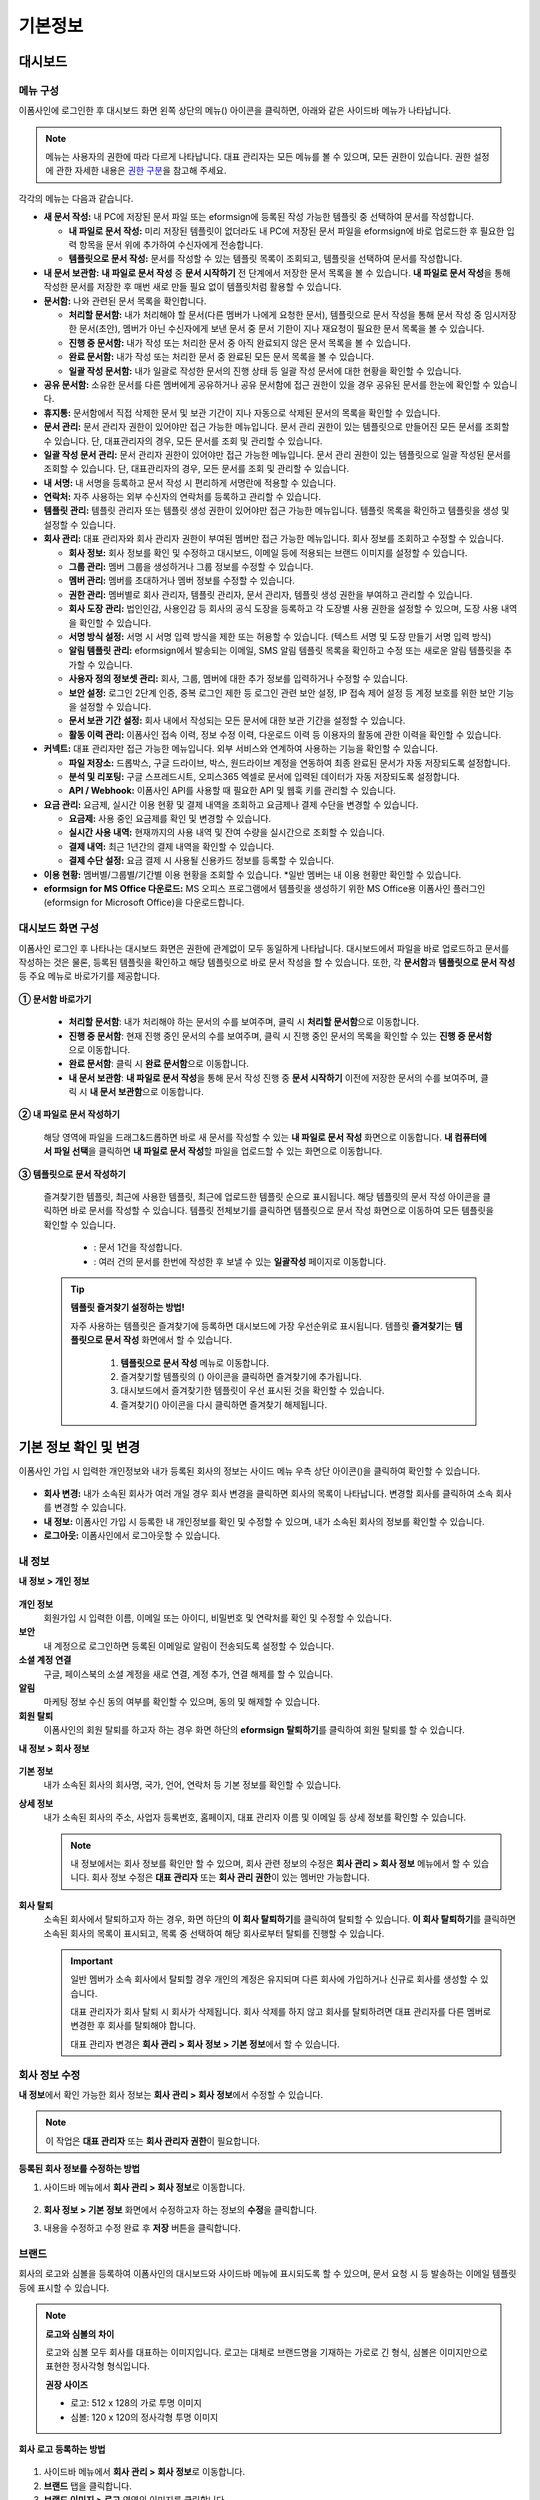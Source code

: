 ============
기본정보
============


------------
대시보드
------------


메뉴 구성
~~~~~~~~~~~~~

이폼사인에 로그인한 후 대시보드 화면 왼쪽 상단의 메뉴(|image1|) 아이콘을 클릭하면, 아래와 같은 사이드바 메뉴가 나타납니다.

.. note::

   메뉴는 사용자의 권한에 따라 다르게 나타납니다. 대표 관리자는 모든 메뉴를 볼 수 있으며, 모든 권한이 있습니다.
   권한 설정에 관한 자세한 내용은 `권한 구분 <chapter2.html#permissions>`__\ 을 참고해 주세요.

.. figure:: resources/dashboard_menu_expand.png
   :alt: 이폼사인 메뉴 구성
   :width: 700px


각각의 메뉴는 다음과 같습니다.

-  **새 문서 작성:**
   내 PC에 저장된 문서 파일 또는 eformsign에 등록된 작성 가능한 템플릿 중 선택하여 문서를 작성합니다.

   -  **내 파일로 문서 작성:** 미리 저장된 템플릿이 없더라도 내 PC에 저장된 문서 파일을 eformsign에 바로 업로드한 후 필요한 입력 항목을 문서 위에 추가하여 수신자에게 전송합니다.

   -  **템플릿으로 문서 작성:** 문서를 작성할 수 있는 템플릿 목록이 조회되고, 템플릿을 선택하여 문서를 작성합니다.


-  **내 문서 보관함:** **내 파일로 문서 작성** 중 **문서 시작하기** 전 단계에서 저장한 문서 목록을 볼 수 있습니다. **내 파일로 문서 작성**\ 을 통해 작성한 문서를 저장한 후 매번 새로 만들 필요 없이 템플릿처럼 활용할 수 있습니다.


-  **문서함:** 나와 관련된 문서 목록을 확인합니다.

   -  **처리할 문서함:** 내가 처리해야 할 문서(다른 멤버가 나에게 요청한 문서), 템플릿으로 문서 작성을 통해 문서 작성 중 임시저장한 문서(초안), 멤버가 아닌 수신자에게 보낸 문서 중 문서 기한이 지나 재요청이 필요한 문서 목록을 볼 수 있습니다.

   -  **진행 중 문서함:** 내가 작성 또는 처리한 문서 중 아직 완료되지 않은 문서 목록을 볼 수 있습니다.

   -  **완료 문서함:** 내가 작성 또는 처리한 문서 중 완료된 모든 문서 목록을 볼 수 있습니다.

   -  **일괄 작성 문서함:** 내가 일괄로 작성한 문서의 진행 상태 등 일괄 작성 문서에 대한 현황을 확인할 수 있습니다.   


-  **공유 문서함:** 소유한 문서를 다른 멤버에게 공유하거나 공유 문서함에 접근 권한이 있을 경우 공유된 문서를 한눈에 확인할 수 있습니다.

-  **휴지통:** 문서함에서 직접 삭제한 문서 및 보관 기간이 지나 자동으로 삭제된 문서의 목록을 확인할 수 있습니다. 

-  **문서 관리:** 문서 관리자 권한이 있어야만 접근 가능한 메뉴입니다. 문서 관리 권한이 있는 템플릿으로 만들어진 모든 문서를 조회할 수 있습니다. 단, 대표관리자의 경우, 모든 문서를 조회 및 관리할 수 있습니다.

-  **일괄 작성 문서 관리:** 문서 관리자 권한이 있어야만 접근 가능한 메뉴입니다. 문서 관리 권한이 있는 템플릿으로 일괄 작성된 문서를 조회할 수 있습니다. 단, 대표관리자의 경우, 모든 문서를 조회 및 관리할 수 있습니다.


-  **내 서명:** 내 서명을 등록하고 문서 작성 시 편리하게 서명란에 적용할 수 있습니다.

-  **연락처:** 자주 사용하는 외부 수신자의 연락처를 등록하고 관리할 수 있습니다. 

-  **템플릿 관리:** 템플릿 관리자 또는 템플릿 생성 권한이 있어야만 접근 가능한 메뉴입니다. 템플릿 목록을 확인하고 템플릿을 생성 및 설정할 수 있습니다.

-  **회사 관리:** 대표 관리자와 회사 관리자 권한이 부여된 멤버만 접근 가능한 메뉴입니다. 회사 정보를 조회하고 수정할 수 있습니다.

   -  **회사 정보:** 회사 정보를 확인 및 수정하고 대시보드, 이메일 등에 적용되는 브랜드 이미지를 설정할 수 있습니다.

   -  **그룹 관리:** 멤버 그룹을 생성하거나 그룹 정보를 수정할 수 있습니다.

   -  **멤버 관리:** 멤버를 초대하거나 멤버 정보를 수정할 수 있습니다.

   -  **권한 관리:** 멤버별로 회사 관리자, 템플릿 관리자, 문서 관리자, 템플릿 생성 권한을 부여하고 관리할 수 있습니다. 

   -  **회사 도장 관리:** 법인인감, 사용인감 등 회사의 공식 도장을 등록하고 각 도장별 사용 권한을 설정할 수 있으며, 도장 사용 내역을 확인할 수 있습니다.

   -  **서명 방식 설정:** 서명 시 서명 입력 방식을 제한 또는 허용할 수 있습니다. (텍스트 서명 및 도장 만들기 서명 입력 방식)

   -  **알림 템플릿 관리:** eformsign에서 발송되는 이메일, SMS 알림 템플릿 목록을 확인하고 수정 또는 새로운 알림 템플릿을 추가할 수 있습니다.   

   -  **사용자 정의 정보셋 관리:** 회사, 그룹, 멤버에 대한 추가 정보를 입력하거나 수정할 수 있습니다.

   -  **보안 설정:** 로그인 2단계 인증, 중복 로그인 제한 등 로그인 관련 보안 설정, IP 접속 제어 설정 등 계정 보호를 위한 보안 기능을 설정할 수 있습니다.    

   -  **문서 보관 기간 설정:** 회사 내에서 작성되는 모든 문서에 대한 보관 기간을 설정할 수 있습니다. 

   -  **활동 이력 관리:** 이폼사인 접속 이력, 정보 수정 이력, 다운로드 이력 등 이용자의 활동에 관한 이력을 확인할 수 있습니다.  


-  **커넥트:** 대표 관리자만 접근 가능한 메뉴입니다. 외부 서비스와 연계하여 사용하는 기능을 확인할 수 있습니다.

   -  **파일 저장소:** 드롭박스, 구글 드라이브, 박스, 원드라이브 계정을 연동하여 최종 완료된 문서가 자동 저장되도록 설정합니다.

   -  **분석 및 리포팅:** 구글 스프레드시트, 오피스365 엑셀로 문서에 입력된 데이터가 자동 저장되도록 설정합니다.

   -  **API / Webhook:** 이폼사인 API를 사용할 때 필요한 API 및 웹훅 키를 관리할 수 있습니다.


-  **요금 관리:** 요금제, 실시간 이용 현황 및 결제 내역을 조회하고 요금제나 결제 수단을 변경할 수 있습니다.

   -  **요금제:** 사용 중인 요금제를 확인 및 변경할 수 있습니다.

   -  **실시간 사용 내역:** 현재까지의 사용 내역 및 잔여 수량을 실시간으로 조회할 수 있습니다.

   -  **결제 내역:** 최근 1년간의 결제 내역을 확인할 수 있습니다.

   -  **결제 수단 설정:** 요금 결제 시 사용될 신용카드 정보를 등록할 수 있습니다.


-  **이용 현황:** 멤버별/그룹별/기간별 이용 현황을 조회할 수 있습니다. *일반 멤버는 내 이용 현황만 확인할 수 있습니다. 


-  **eformsign for MS Office 다운로드:** MS 오피스 프로그램에서 템플릿을 생성하기 위한 MS Office용 이폼사인 플러그인(eformsign for Microsoft Office)을 다운로드합니다.



대시보드 화면 구성
~~~~~~~~~~~~~~~~~~~~~
                   
이폼사인 로그인 후 나타나는 대시보드 화면은 권한에 관계없이 모두 동일하게 나타납니다. 대시보드에서 파일을 바로 업로드하고 문서를 작성하는 것은 물론, 등록된 템플릿을 확인하고 해당 템플릿으로 바로 문서 작성을 할 수 있습니다. 또한, 각 **문서함**\ 과 **템플릿으로 문서 작성** 등 주요 메뉴로 바로가기를 제공합니다.

.. figure:: resources/dashboard_main.png
   :alt: 대시보드 화면
   :width: 700px


**① 문서함 바로가기**

   - **처리할 문서함**\ : 내가 처리해야 하는 문서의 수를 보여주며, 클릭 시 **처리할 문서함**\ 으로 이동합니다.

   - **진행 중 문서함**\ : 현재 진행 중인 문서의 수를 보여주며, 클릭 시 진행 중인 문서의 목록을 확인할 수 있는 **진행 중 문서함**\ 으로 이동합니다.

   - **완료 문서함**\ : 클릭 시 **완료 문서함**\ 으로 이동합니다.

   - **내 문서 보관함**\ : **내 파일로 문서 작성**\ 을 통해 문서 작성 진행 중 **문서 시작하기** 이전에 저장한 문서의 수를 보여주며, 클릭 시 **내 문서 보관함**\ 으로 이동합니다.

**② 내 파일로 문서 작성하기**
   
   해당 영역에 파일을 드래그&드롭하면 바로 새 문서를 작성할 수 있는 **내 파일로 문서 작성** 화면으로 이동합니다.
   **내 컴퓨터에서 파일 선택**\ 을 클릭하면 **내 파일로 문서 작성**\ 할 파일을 업로드할 수 있는 화면으로 이동합니다.


**③ 템플릿으로 문서 작성하기**

   즐겨찾기한 템플릿, 최근에 사용한 템플릿, 최근에 업로드한 템플릿 순으로 표시됩니다. 해당 템플릿의 문서 작성 아이콘을 클릭하면 바로 문서를 작성할 수 있습니다. 템플릿 전체보기를 클릭하면 템플릿으로 문서 작성 화면으로 이동하여 모든 템플릿을 확인할 수 있습니다.  

    - |image2| : 문서 1건을 작성합니다. 

    - |image3| : 여러 건의 문서를 한번에 작성한 후 보낼 수 있는 **일괄작성** 페이지로 이동합니다.   


   .. tip::

      **템플릿 즐겨찾기 설정하는 방법!**

      자주 사용하는 템플릿은 즐겨찾기에 등록하면 대시보드에 가장 우선순위로 표시됩니다. 템플릿 **즐겨찾기**\ 는 **템플릿으로 문서 작성** 화면에서 할 수 있습니다.

         .. figure:: resources/template_favorite.png
            :alt: 템플릿 즐겨찾기
            :width: 500px

         1. **템플릿으로 문서 작성** 메뉴로 이동합니다.
         2. 즐겨찾기할 템플릿의 (|image4|) 아이콘을 클릭하면 즐겨찾기에 추가됩니다. 
         3. 대시보드에서 즐겨찾기한 템플릿이 우선 표시된 것을 확인할 수 있습니다. 
         4. 즐겨찾기(|image5|) 아이콘을 다시 클릭하면 즐겨찾기 해제됩니다. 



--------------------------
기본 정보 확인 및 변경
--------------------------

이폼사인 가입 시 입력한 개인정보와 내가 등록된 회사의 정보는 사이드 메뉴 우측 상단 아이콘(|image6|)을 클릭하여 확인할 수 있습니다.

.. figure:: resources/menu-personalinfo.png
   :alt: 내 정보 확인 아이콘
   :width: 600px


-  **회사 변경:** 내가 소속된 회사가 여러 개일 경우 회사 변경을 클릭하면 회사의 목록이 나타납니다. 변경할 회사를 클릭하여 소속 회사를 변경할 수 있습니다.

-  **내 정보:** 이폼사인 가입 시 등록한 내 개인정보를 확인 및 수정할 수 있으며, 내가 소속된 회사의 정보를 확인할 수 있습니다.

-  **로그아웃:** 이폼사인에서 로그아웃할 수 있습니다.

내 정보
~~~~~~~~~~

**내 정보 > 개인 정보**

.. figure:: resources/myinfor-personalinfo-main.png
   :alt: 내 정보 > 개인 정보 화면
   :width: 700px


**개인 정보**
   회원가입 시 입력한 이름, 이메일 또는 아이디, 비밀번호 및 연락처를 확인 및 수정할 수 있습니다.


**보안**
   내 계정으로 로그인하면 등록된 이메일로 알림이 전송되도록 설정할 수 있습니다.


**소셜 계정 연결**
   구글, 페이스북의 소셜 계정을 새로 연결, 계정 추가, 연결 해제를 할 수 있습니다.

**알림**
   마케팅 정보 수신 동의 여부를 확인할 수 있으며, 동의 및 해제할 수 있습니다.

**회원 탈퇴**
   이폼사인의 회원 탈퇴를 하고자 하는 경우 화면 하단의 **eformsign 탈퇴하기**\ 를 클릭하여 회원 탈퇴를 할 수 있습니다.

**내 정보 > 회사 정보**

.. figure:: resources/myinfo-companyinfo.png
   :alt: 내 정보 > 회사 정보 화면
   :width: 730px


**기본 정보**
   내가 소속된 회사의 회사명, 국가, 언어, 연락처 등 기본 정보를 확인할 수 있습니다.

**상세 정보**
   내가 소속된 회사의 주소, 사업자 등록번호, 홈페이지, 대표 관리자 이름 및 이메일 등 상세 정보를 확인할 수 있습니다.

   .. note::

      내 정보에서는 회사 정보를 확인만 할 수 있으며, 회사 관련 정보의 수정은 **회사 관리 > 회사 정보** 메뉴에서 할 수 있습니다. 회사
      정보 수정은 **대표 관리자** 또는 **회사 관리 권한**\ 이 있는 멤버만 가능합니다.

**회사 탈퇴**
   소속된 회사에서 탈퇴하고자 하는 경우, 화면 하단의 **이 회사 탈퇴하기**\ 를 클릭하여 탈퇴할 수 있습니다. 
   **이 회사 탈퇴하기**\ 를 클릭하면 소속된 회사의 목록이 표시되고, 목록 중 선택하여 해당 회사로부터 탈퇴를 진행할 수 있습니다.

   .. important::

      일반 멤버가 소속 회사에서 탈퇴할 경우 개인의 계정은 유지되며 다른 회사에 가입하거나 신규로 회사를 생성할 수 있습니다.

      대표 관리자가 회사 탈퇴 시 회사가 삭제됩니다. 회사 삭제를 하지 않고 회사를 탈퇴하려면 대표 관리자를 다른 멤버로 변경한 후 회사를 탈퇴해야 합니다. 

      대표 관리자 변경은 **회사 관리 > 회사 정보 > 기본 정보**\ 에서 할 수 있습니다.

회사 정보 수정
~~~~~~~~~~~~~~~~~~~~~~~~~

**내 정보**\ 에서 확인 가능한 회사 정보는 **회사 관리 > 회사 정보**\ 에서 수정할 수 있습니다.

.. note::

   이 작업은 **대표 관리자** 또는 **회사 관리자 권한**\ 이 필요합니다.


**등록된 회사 정보를 수정하는 방법**

1. 사이드바 메뉴에서 **회사 관리 > 회사 정보**\ 로 이동합니다.

.. figure:: resources/managecompany-companyinfo-menu.png
   :alt: 회사 관리 > 회사 정보 메뉴
   :width: 750px


2. **회사 정보 > 기본 정보** 화면에서 수정하고자 하는 정보의 **수정**\ 을 클릭합니다.

3. 내용을 수정하고 수정 완료 후 **저장** 버튼을 클릭합니다.

   |image9|

.. _brand:

브랜드
~~~~~~~~~

회사의 로고와 심볼을 등록하여 이폼사인의 대시보드와 사이드바 메뉴에 표시되도록 할 수 있으며, 문서 요청 시 등 발송하는 이메일 템플릿 등에 표시할 수 있습니다.

.. note::

   **로고와 심볼의 차이**

   로고와 심볼 모두 회사를 대표하는 이미지입니다. 
   로고는 대체로 브랜드명을 기재하는 가로로 긴 형식, 심볼은 이미지만으로 표현한 정사각형 형식입니다.

   **권장 사이즈** 

   - 로고: 512 x 128의 가로 투명 이미지

   - 심볼: 120 x 120의 정사각형 투명 이미지

**회사 로고 등록하는 방법**

.. figure:: resources/managecompany-brand.png
   :alt: 회사 정보 > 브랜드 이미지 등록
   :width: 750px


1. 사이드바 메뉴에서 **회사 관리 > 회사 정보**\ 로 이동합니다.

2. **브랜드** 탭을 클릭합니다.

3. **브랜드 이미지 > 로고** 영역의 이미지를 클릭합니다.

4. 이미지 업로드 팝업창이 뜨면 내 PC에 저장된 로고 이미지 파일을 선택하여 업로드합니다.

   -  이미지 크기: 가로 512px, 세로 128px 권장

   -  파일 크기: 최대 300KB

   -  파일 형식: PNG, JPG, JPEG, GIF

5. 화면 오른쪽 상단의 **저장** 버튼을 클릭합니다.

6. 대시보드, 사이드 메뉴 상단에서 변경된 로고를 확인합니다.


.. _permissions:

-------------
권한 구분
-------------

이폼사인은 멤버에게 권한을 부여할 수 있으며, 템플릿별 권한 포함하여 총 7단계로 세분화된 권한별 관리가 가능합니다. 사용자별 권한은 다음과 같이 구분됩니다.

-  **대표 관리자**

   회사의 대표자로 이폼사인 사용에 대한 모든 권한이 있습니다.

-  **회사 관리자**

   **회사 관리** 메뉴에 접근할 수 있습니다. 회사 정보, 멤버, 그룹 등을 관리할 수 있으며 **멤버 초대** 및 **문서 이관** 등을 할 수 있습니다.

-  **템플릿 관리자**

   **템플릿 관리** 메뉴에 접근할 수 있습니다. 템플릿을 수정, 배포 및 삭제할 수 있습니다.

-  **문서 관리자**

   **문서 관리** 메뉴에 접근할 수 있습니다. 문서 관리 권한을 부여받은 문서를 열람하고 다운로드할 수 있으며, 관리 범위에 따라 문서를 취소 또는 제거할 수도 있습니다.

- **템플릿 생성 권한**

   **템플릿 관리** 메뉴에 접근할 수 있습니다. **템플릿 관리** 메뉴에서 파일을 직접 업로드하거나, MS Office에서 바로 템플릿을 만들어 새로운 템플릿을 등록할 수 있습니다.


.. note::

   관리자 및 템플릿 생성 권한은 **회사 관리 > 권한 관리** 메뉴에서 **대표 관리자**\ 만 설정할 수 있습니다.


-  **템플릿별 권한**

   템플릿별로 멤버 또는 그룹에게 다음과 같은 권한을 부여할 수 있습니다. 

   -  **템플릿 사용 권한**

      템플릿 사용 권한은 템플릿으로 문서를 작성할 수 있는 권한을 말합니다. 권한이 있는 멤버의 **템플릿으로 문서 작성** 화면에 해당 템플릿이 나타나며 문서를 작성할 수 있습니다.

   -  **템플릿 수정 권한**

      템플릿 수정 권한은 해당 템플릿을 수정할 수 있는 권한입니다.
      ❗템플릿 수정 권한은 **템플릿 관리자 권한이 있는 멤버에게만** 부여할 수 있습니다.






대표 관리자
~~~~~~~~~~~~~~

대표 관리자는 가입 시 회사를 생성한 사용자가 대표 관리자로 등록되며, 모든 권한이 있는 최고 관리자입니다.

**대표 관리자는**

-  모든 메뉴에 접근할 수 있습니다.

-  템플릿을 생성, 수정, 배포, 삭제, 관리할 수 있습니다.

-  모든 문서를 작성, 열람, 취소 등 관리할 수 있습니다.

-  멤버별 권한을 부여할 수 있습니다.

-  대표 관리자 변경이 필요한 경우 다른 멤버에게 권한을 위임할 수 있습니다.


❗대표 관리자가 탈퇴할 경우, 회사가 삭제됩니다. 회사를 삭제하지 않고 계정 탈퇴를 하려면 대표 관리자를 다른 멤버로 변경해야 합니다. 


**대표 관리자 변경하는 방법**


1. **회사 관리 > 회사 정보**\ 로 이동합니다.

2. **상세 정보**\ 의 **수정** 버튼을 클릭하면 **대표 관리자** 계정 옆에 표시되는 **변경**\ 을 클릭합니다.

   .. figure:: resources/Admin-auth-change_1.png
      :alt: 대표 관리자 변경 위치
      :width: 700px


3. 보안을 위해 계정 비밀번호를 입력한 후 **다음**\ 을 클릭합니다. 

   .. figure:: resources/input-password.png
      :alt: 대표 관리자 변경을 위한 계정 확인
      :width: 400px


4. **대표 관리자 변경** 팝업창에서 대표 관리자로 변경할 멤버를 검색 및 선택합니다.

   .. figure:: resources/Admin-auth-change-popup_1.png
      :alt: 대표 관리자 변경 팝업 화면
      :width: 400px

5. **확인** 버튼을 클릭하면 대표 관리자가 변경됩니다.




회사 관리자
~~~~~~~~~~~~~~~~~~~~~~

회사 관리자는 **회사 관리** 메뉴에 접근 권한을 가지며, 회사와 관련된 정보 및 멤버/그룹 등의 정보를 열람, 수정, 삭제 등을 할 수 있습니다. 

회사 관리자 권한은 **멤버 관리** 또는 **권한 관리** 메뉴에서 설정할 수 있습니다. 

**회사 관리 > 멤버 관리에서 회사 관리자 설정하는 방법**

1. 사이드바 메뉴에서 **회사 관리 > 멤버 관리**\ 로 이동합니다.

2. 멤버 목록에서 **회사 관리** 권한을 부여할 멤버를 선택합니다.

3. 오른쪽 **멤버 정보** 상세 보기 화면 하단의 **권한**\ 에서 **회사 관리**\ 를 체크합니다.

   .. figure:: resources/company-manage-auth.png
      :alt: 회사 관리 권한 위치
      :width: 700px

4. **저장** 버튼을 클릭합니다.


**회사 관리 > 권한 관리에서 회사 관리자 설정하는 방법**


1. 사이드바 메뉴에서 **회사 관리 > 권한 관리**\ 로 이동합니다.

2. **회사 관리자** 권한 설정 화면에서 우측 상단의 **회사 관리자 추가** 버튼을 클릭합니다. 

   .. figure:: resources/add-company-manager.png
      :alt: 권한 관리 > 회사 관리자 추가 버튼
      :width: 700px


3. 회사 관리자로 설정할 멤버를 검색 후 선택합니다. 

   .. figure:: resources/add-company-manager-popup.png
      :alt: 권한 관리 > 회사 관리자 추가 팝업
      :width: 400px

4. **확인** 버튼을 누르면 해당 멤버가 회사 관리자로 추가됩니다. 

   .. figure:: resources/company-manager-added.png
      :alt: 권한 관리 > 회사 관리자 추가된 화면
      :width: 700px


.. note::

   회사 관리자 권한을 삭제하려면, 우측 상단의 휴지통 아이콘을 클릭한 후 권한을 삭제할 멤버를 선택하고 **삭제** 버튼을 클릭합니다.



템플릿 관리자
~~~~~~~~~~~~~~~~~~

템플릿 관리자는 **템플릿 관리** 메뉴에 접근 권한을 가지며, 템플릿을 수정, 배포, 삭제할 수 있습니다.

.. note::

   템플릿을 등록한 템플릿 관리자는 해당 템플릿의 소유자가 됩니다. 한 회사에 여러 명의 템플릿 관리자가 있는 경우 템플릿 소유자와 템플릿 관리자가 다를 수 있습니다.

   템플릿 관리자가 템플릿 소유자가 아닌 경우 해당 템플릿의 설정 보기와 템플릿 복제만 할 수 있습니다.

템플릿 관리자 권한은 **멤버 관리** 메뉴 또는 **권한 관리** 메뉴에서 설정할 수 있습니다.


**회사 관리 > 멤버 관리에서 템플릿 관리자 설정하는 방법**


1. 사이드바 메뉴에서 **회사 관리 > 멤버 관리**\ 로 이동합니다.

2. 멤버 목록에서 템플릿 관리 권한을 부여할 멤버를 선택합니다.

3. 오른쪽 **멤버 정보** 상세 보기 화면 하단의 **권한**\ 에서 **템플릿 관리**\ 를 체크합니다.

   .. figure:: resources/template-manage-auth.png
      :alt: 템플릿 관리 권한 위치
      :width: 700px


4. **저장** 버튼을 클릭합니다.


**회사 관리 > 권한 관리에서 템플릿 관리자 설정하는 방법**


1. 사이드바 메뉴에서 **회사 관리 > 권한 관리**\ 로 이동합니다.
2. 메뉴에서 **템플릿 관리자**\ 를 클릭합니다.
3. 우측 상단의 **템플릿 관리자 추가** 버튼을 클릭합니다. 

   .. figure:: resources/add-template-manager.png
      :alt: 권한 관리 > 템플릿 관리자 추가 버튼
      :width: 700px


4. 템플릿 관리자로 설정할 멤버를 검색 후 선택합니다. 

   .. figure:: resources/add-template-manager-popup.png
      :alt: 권한 관리 > 템플릿 관리자 추가 팝업
      :width: 400px

5. **확인** 버튼을 누르면 해당 멤버가 템플릿 관리자로 추가됩니다. 

   .. figure:: resources/template-manager-added.png
      :alt: 권한 관리 > 템플릿 관리자 추가된 화면
      :width: 700px


.. note::

   **템플릿 관리자별 소유한 템플릿 확인하기**

   템플릿 관리자 목록에서는 각 템플릿 관리자별 소유한 템플릿의 수를 확인할 수 있으며, **상세보기**\ 를 클릭하면 해당 관리자가 소유한 템플릿의 목록을 확인할 수 있습니다.

      .. figure:: resources/template-manager-templatesowned.png
        :alt: 권한 관리 > 템플릿 관리 상세
        :width: 700px

   **템플릿 관리 상세** 팝업에서는 해당 템플릿 관리자가 소유한 템플릿의 목록을 확인할 수 있으며, 템플릿 이름에 마우스오버를 하면 **소유자 변경** 버튼이 표시되어 클릭 후 소유자를 다른 멤버로 변경할 수 있습니다. 



.. _docmanager_permissions:

문서 관리자
~~~~~~~~~~~~~~~~~~

**문서 관리** 메뉴에 접근할 수 있습니다. 문서 관리자 권한을 부여받은 템플릿으로 생성된 문서를 열람하고 다운로드 받을 수 있으며, 관리 범위에 따라 문서를 취소 또는 제거할 수도 있습니다.


**문서 관리자 권한 설정 방법**


1. 사이드바 메뉴에서 **회사 관리 > 권한 관리**\ 로 이동합니다.

2. 권한 메뉴에서 **문서 관리자**\ 를 클릭합니다. 

3. 우측 상단의 **문서 관리자 추가** 버튼을 클릭합니다. 

   .. figure:: resources/add-document-manager.png
      :alt: 권한 관리 > 문서 관리자 화면
      :width: 700px


4. 문서 관리자로 설정할 멤버를 검색 후 선택합니다. 

   .. figure:: resources/add-document-manager-popup.png
      :alt: 권한 관리 > 문서 관리자 추가 팝업
      :width: 400px

5. **확인** 버튼을 누르면 해당 멤버가 문서 관리자로 추가됩니다. 

   .. figure:: resources/document-manager-added.png
      :alt: 권한 관리 > 문서 관리자 추가된 화면
      :width: 700px

6. 목록에서 해당 멤버 우측에 **설정** 버튼을 클릭해 관리 문서에 대한 상세 설정을 합니다. 

   .. figure:: resources/document-manager-setting-popup.png
      :alt: 권한 관리 > 문서 관리자 팝업
      :width: 400px

   .. note::

      **관리 문서 설정 방법**

      문서 관리자에게 관리 권한을 부여할 문서 조건을 설정합니다.

      - **문서 조건 선택:**  문서 작성자와 문서 종류를 선택하면 선택한 작성자가 작성한 문서에 대한 관리 권한이 부여됩니다. 
        예를 들어 '인사팀'에서 작성한 '근로 계약서'에 대한 문서 관리자를 설정할 경우, 작성자에 '인사팀', 문서 종류에 템플릿 목록의 '근로 계약서'를 선택합니다. 작성자와 문서 종류에 대해 상세 조건도 설정할 수 있습니다.  

         - **작성자** 
         
            문서를 작성한 작성자를 전체 멤버, 그룹, 또는 개별 멤버 중 선택합니다.

            - **상세 조건** : 작성자 정보(ID, 이메일, 이름 등)를 기준으로 키워드를 설정한 후 해당 키워드와 일치 또는 포함 조건을 선택합니다. 설정에 따라 해당 키워드와 일치 또는 포함하는 문서가 해당 문서 관리자의 문서 관리 메뉴에 표시됩니다.

               .. figure:: resources/docmanager-advancedsetting-creator.png
                  :alt: 권한 관리 > 문서 관리자 팝업 > 작성자 상세 조건
                  :width: 400px

         - **문서 종류**
            - **전체 문서:** 위에서 선택한 작성자가 작성한 모든 문서를 관리합니다.
            - **템플릿으로 작성된 문서 전체:** 선택한 작성자가 작성한 문서 중 템플릿으로 작성한 모든 문서를 관리합니다.
            - **템플릿 없이 내 파일로 작성된 문서 전체:** 선택한 작성자가 **내 파일로 문서 작성** 메뉴를 통해 작성한 모든 문서를 관리합니다.
            - **템플릿 목록:** 선택한 작성자가 해당 템플릿으로 작성한 문서를 관리합니다.

               .. figure:: resources/docmanager-setting-doctype.png
                  :alt: 권한 관리 > 문서 관리자 팝업 > 문서 종류
                  :width: 400px

            - **상세 조건:** 문서 종류 선택 후 해당 문서에 입력된 내용을 기준으로 키워드/범위/기간을 설정합니다. 필드 이름에 입력 항목 ID를 입력하고 키워드(일치/포함), 범위 또는 기간을 설정합니다. 조건에 해당하는 문서가 해당 문서 관리자의 문서 관리 메뉴에 표시됩니다.

               .. figure:: resources/docmanager-advancedsetting-doctype.png
                  :alt: 권한 관리 > 문서 관리자 팝업 > 문서 종류 상세 조건
                  :width: 400px
         
         📣 상세 조건은 여러 개를 설정할 수 있으며, 'OR' 조건으로 적용됩니다. 
             또한, **일괄 작성 문서 관리**\ 에는 적용되지 않습니다. 
               

      - **관리 범위 선택:** 문서 조건에서 설정한 문서에 대한 관리 범위를 설정합니다. 

         -  **문서 열람 및 다운로드:** 문서 관리자의 기본 권한으로 선택에 관계없이 문서 관리 권한이 부여된 그룹 또는 멤버는 모든 문서를 열람할 수 있습니다.

         -  **문서 취소:** 진행 중인 문서에 대해 취소할 수 있는 권한입니다.

         -  **문서 영구 제거:** 시스템에서 문서를 영구적으로 제거할 수 있는 권한입니다.
  
   .. tip::

      아래 **+ 관리 문서 추가**\ 를 클릭하면 문서 조건을 여러 개 설정할 수 있습니다.

         .. figure:: resources/document-manager-setting-popup2.png
            :alt: 권한 관리 > 문서 관리자 팝업2
            :width: 400px

.. _permissionsforcreatingtemplate:


템플릿 생성 권한
~~~~~~~~~~~~~~~~~~

템플릿 생성 권한이 있으면 **템플릿 관리** 메뉴에 접근할 수 있으며, 템플릿을 생성할 수 있습니다.

.. note::

   템플릿을 생성한 멤버가 해당 템플릿의 소유자가 됩니다. 
   템플릿의 사용 권한을 본인 외 다른 멤버에게 부여할 경우, 템플릿 관리자에게 템플릿 배포 요청을 해야 합니다. 
   템플릿 소유자가 아닌 경우 해당 템플릿의 설정 보기와 템플릿 복제만 할 수 있습니다.

템플릿 생성 권한은 **회사 관리 > 권한 관리** 메뉴에서 설정할 수 있습니다.


**템플릿 생성 권한 설정하는 방법**


1. **회사 관리 > 권한 관리**\ 메뉴로 이동합니다.

2. 왼쪽 사이드 메뉴에서 **템플릿 생성**\ 을 클릭해 이동합니다. 

3. 템플릿 생성 권한은 전체 멤버로 설정하거나, 관리자 또는 그룹을 선택해 설정할 수 있습니다. 

   - **전체 멤버:** 회사에 속한 모든 멤버가 템플릿을 생성할 수 있습니다. 
   - **관리자 또는 그룹:** 회사 관리자, 템플릿 관리자, 문서 관리자 또는 특정 그룹을 선택할 수 있습니다. 

   .. figure:: resources/create-template-auth.png
      :alt: 템플릿 생성 권한 
      :width: 700px

4. **관리자 또는 그룹** 선택 시 템플릿 관리자가 기본으로 추가되며, **관리자 또는 그룹 추가**\ 를 클릭해 다른 관리자 또는 그룹을 추가할 수 있습니다. 

   .. figure:: resources/create-template-auth-add-group.png
      :alt: 템플릿 생성 권한 - 그룹 추가
      :width: 500px




.. _permissionsfortemplate:

템플릿별 권한
~~~~~~~~~~~~~~~~~~~~~~~~~~~~~~~~~~~~~~~~~

각 템플릿별로 문서를 생성할 수 있는 **템플릿 사용 권한**\ 과 템플릿을 수정할 수 있는 **수정 권한**\을 부여할 수 있습니다.

- **템플릿 사용 권한**\ 이 부여된 멤버는 **새 문서 작성 > 템플릿으로 문서 작성** 메뉴 화면에서 해당 템플릿으로 문서를 작성할 수 있습니다.

- **템플릿 수정 권한**\ 이 부여된 멤버는 **템플릿 관리**\ 에서 해당 템플릿을 수정할 수 있습니다. 


.. caution::

   템플릿 수정 권한은 **템플릿 관리자**\ 에게만 부여할 수 있습니다. 



**권한 부여하는 방법**

.. note::

   이 작업은 **대표 관리자** 또는 **템플릿 관리자** 권한이 필요합니다.

1. 사이드바 메뉴에서 **템플릿 관리**\ 로 이동합니다.

2. **템플릿 설정** 버튼을 클릭합니다.

   .. figure:: resources/template-manage-setting.png
      :alt: 템플릿 설정 버튼 위치
      :width: 700px


3. **권한 설정** 탭으로 이동합니다.

   .. figure:: resources/document-creator-auth_1.png
      :alt: 템플릿 설정 > 권한 설정 탭 위치
      :width: 700px

4. 각각의 권한을 부여할 그룹 또는 멤버를 선택합니다.

5. **저장** 버튼을 클릭합니다.



.. _manage_members_groups:

--------------------
멤버 및 그룹 관리
--------------------

**회사 관리** 메뉴에서 멤버를 초대, 삭제, 수정 및 그룹 생성, 추가, 삭제 등을 관리할 수 있습니다.

.. figure:: resources/menu-group-member-manage.png
   :alt: 회사관리 > 그룹/멤버 관리
   :width: 700px

멤버 관리
~~~~~~~~~~~~

**멤버 관리** 메뉴에서는 멤버를 회사 소속으로 초대하거나, 초대된 멤버를 관리할 수 있습니다.

.. figure:: resources/manage-member.png
   :alt: 회사 관리 > 멤버 관리
   :width: 700px


**① 활성 멤버**
   초대를 수락하여 현재 활성화된 멤버 목록 및 정보를 확인할 수 있습니다.

**② 비활성 멤버**
   비활성된 멤버 목록 및 정보를 확인할 수 있습니다.

**③ 초대 멤버**
   초대한 멤버 목록 및 정보를 확인할 수 있습니다.

**④ 멤버 목록**
   목록에서 멤버를 클릭하여 오른쪽 멤버 정보 탭에서 정보를 확인, 수정하거나 삭제할 수 있습니다.

**⑤ 멤버 정보 수정**
   멤버 정보를 확인 및 수정할 수 있으며, 멤버 상태 변경, 회사 관리, 템플릿 관리 등 권한을 부여할 수 있습니다.

**⑥ 필드 값 설정**
   멤버와 관련된 필드 값을 설정할 수 있습니다.


**⑦ 공유 문서함 이관**
   멤버가 소유한 공유 문서함을 다른 멤버에게 이관할 수 있습니다. 소유한 공유 문서함이 여러 개인 경우 일괄로 이관할 수 있으며, 그 중 일부만 이관할 수도 있습니다. 


**⑧ 문서 이관**
   멤버가 이폼사인을 더 이상 사용하지 않거나 부서 변경 등의 이유로 문서를 이관해야 할 경우, 해당 멤버가 처리했거나 처리할 문서를 다른 멤버에게 이관할 수 있습니다.

**⑨ 멤버 일괄 초대**
   멤버 초대 시 여러 명의 멤버를 한 번에 초대할 수 있습니다.

**⑩ 멤버 초대**
   이메일 또는 ID를 사용하여 멤버를 초대할 수 있습니다.

   .. important::

      멤버 초대 시 이메일 또는 SMS 전송된 멤버 초대 링크는 7일간 유효합니다.
      멤버 초대 후 초대받은 멤버가 7일 이내에 수락하지 않으면 비활성 멤버로 변경되며, 다시 초대해야 합니다.

**⑪ 멤버 목록 일괄 다운로드**
   회사에 소속된 멤버 목록을 CSV 파일로 다운로드할 수 있습니다. 


**⑫ 삭제**
   **휴지통** 아이콘을 클릭하면 멤버 목록 왼쪽에 체크박스가 활성화됩니다. 삭제할 멤버를 체크한 후 **삭제** 버튼을 클릭하면 멤버가 삭제됩니다.



그룹 관리
~~~~~~~~~~~~

그룹 관리 메뉴에서는 회사 내 그룹을 생성할 수 있으며, 그룹 정보 확인, 수정 및 삭제 등을 할 수 있습니다.

.. figure:: resources/manage-group.png
   :alt: 회사관리 > 그룹 관리
   :width: 700px


**① 그룹 정보**
   그룹 목록에서 정보를 확인하고자 하는 그룹을 클릭하면 오른쪽 그룹 정보 탭에서 그룹 이름 및 설명을 확인 및 수정할 수 있습니다.

**② 멤버 목록**
   그룹에 속한 멤버 목록을 보여주며, 멤버를 추가 및 삭제할 수 있습니다.

**③ 필드 값 설정**
   그룹과 관련된 필드 값을 설정할 수 있습니다.

**④ 그룹 추가**
   그룹 추가를 클릭하면 **그룹 추가** 팝업창이 뜨고 그룹 이름 및 설명을 입력, 멤버를 검색하여 추가하면 그룹이 생성됩니다.

**⑤ 그룹 삭제**
   **휴지통** 아이콘을 클릭하면 그룹 목록 왼쪽에 체크박스가 활성화됩니다. 삭제할 그룹을 체크한 후 **삭제** 버튼을 클릭하면 그룹이 삭제됩니다.



.. _mysignature:

----------------
내 서명 관리
----------------

**내 서명** 메뉴에서 **서명, 이니셜, 도장**\ 을 등록해 두면 문서 작성 시 등록된 서명을 간편하게 사용할 수 있습니다.


.. _registersignature:

서명/이니셜 등록 방법
~~~~~~~~~~~~~~~~~~~~~~~~~~~~~~~~~~

.. note::

   작업은 **PC, 모바일, 애플리케이션**\ 에서 진행할 수 있습니다.

.. figure:: resources/menu-mysignature.png
   :alt: 내 서명 관리 화면
   :width: 700px


1. 사이드바 메뉴에서 **내 서명**\ 으로 이동합니다.

2. 서명 등록 버튼을 클릭합니다.

   .. figure:: resources/mysignature-register.png
      :alt: 서명 등록 화면
      :width: 700px

   -  **그리기**\

      화면에 서명을 직접 그려서 입력합니다.

   -  **텍스트**\

      내 이름을 입력하여 원하는 스타일의 폰트가 적용된 서명을 선택합니다.

   -  **모바일**\

      모바일 기기의 카메라로 QR 코드를 인식하면 서명 패드 화면으로 연결됩니다. 서명 패드에 직접 서명을 그려서 입력합니다.

   -  **eformsign 앱**\

      연결하고자 하는 모바일 기기를 선택한 뒤 **전송** 버튼을 누르면 해당 기기의 이폼사인 앱에서 서명을 입력할 수 있습니다.

3. **확인** 버튼을 클릭해 서명을 저장합니다.

4. **편집, 삭제** 버튼으로 서명을 편집하거나 삭제합니다.


.. tip::

   **서명 방식 설정**

   전자문서에 서명 입력 시의 서명 방식을 설정할 수 있습니다.

   **회사 관리** > **서명 방식 설정**\ 에서 텍스트, 도장 만들기 등 문서의 서명란에 서명 입력 시 표시될 서명 방식을 제한하거나 허용할 수 있습니다.

   .. figure:: resources/signature-method.png
      :alt: 서명 방식 설정 화면
      :width: 700px


.. _registerstamp:

도장 등록 방법
~~~~~~~~~~~~~~~~~~~~~~~~~~~~~~

문서에 직접 서명이 아닌 직인이나 도장을 사용해야 하는 경우가 있습니다. 이폼사인에서는 도장을 3가지 방법으로 등록해 사용할 수 있습니다.

1. `도장 만들기 <chapter2.html#registerstamp>`__\
2. `도장 이미지 업로드 <chapter2.html#uploadstampimage>`__\
3. `실물 도장 스캔 <chapter2.html#scanstamp>`__\

.. important::

   **❗내 서명의 도장은 회사 도장과는 다릅니다.** 

   회사의 법인 인감 등 공식 도장은 `회사 도장 <chapter2.html#company_stamp>`__\ 으로 등록해 사용하세요. 

   회사 도장으로 등록 후 사용하면, 멤버/그룹별 사용 권한을 부여하고, 사용 이력 등을 확인할 수 있습니다. 

.. _createstamp:

도장 만들기
-----------------------------

이름, 날짜 등 도장에 들어갈 정보를 입력하고 도장 스타일을 선택해 원하는 도장을 바로 만들 수 있습니다.

1. 사이드바 메뉴에서 **내 서명**\ 으로 이동합니다.

2. **도장 등록** 버튼을 클릭합니다

   .. figure:: resources/signature-stamp-register.png
      :alt: 도장 등록 버튼
      :width: 700px


3. 도장에 표시할 이름을 입력합니다. 도장 스타일에 따라서 날짜 형식과 추가 정보(ex.회사 이름)를 입력합니다. 

   .. figure:: resources/signature-stamp-create-stamp.png
      :alt: 내 서명 > 도장 등록
      :width: 400px

4. 도장 컬러를 선택하고 **적용** 버튼을 클릭합니다.

5. 원하는 도장 스타일을 선택하고 **저장** 버튼을 클릭합니다. 

.. note::

   날짜가 들어간 도장을 선택하면 해당 도장을 찍을때 날짜가 ‘오늘 날짜’로 자동 적용됩니다.

6. **편집, 삭제** 버튼으로 등록된 도장을 편집 또는 삭제합니다.

.. tip::

   **도장 만들기 제한하는 방법**

   서명란에 도장 입력 시 **도장 만들기**\ 를 허용하지 않으려면 **회사 관리 > 서명 방식 설정**\ 에서 도장 만들기 제한을 설정해 주세요. 


   .. figure:: resources/signature-method-createstamp.png
      :alt: 서명 방식 설정 화면
      :width: 700px



.. _uploadstampimage:

도장 이미지 업로드
-----------------------------

.. note::

   도장 이미지를 미리 준비해야 합니다.

   -  이미지 형식: PNG, JPG
   -  파일 크기: 최대 300KB

1. 사이드바 메뉴에서 **내 서명**\ 으로 이동합니다.

2. **도장 등록** 버튼을 클릭 후 **이미지 업로드** 탭을 클릭합니다. 

   .. figure:: resources/signature-stamp-register.png
      :alt: 도장 등록 버튼
      :width: 700px


3. 이미지 영역을 클릭하면 내 PC에 저장된 이미지를 업로드할 수 있는 팝업창이 뜹니다. 원하는 도장 이미지를 선택합니다.

   .. figure:: resources/signature-stamp-image-upload1.png
      :alt: 내 서명 > 도장 등록
      :width: 400px

4. **확인** 버튼을 클릭해 도장을 저장합니다.

5. **편집, 삭제** 버튼으로 등록된 도장을 편집 또는 삭제합니다.


.. _scanstamp:

실물 도장 스캔
------------------------------

.. note::

   실제 등록하고 싶은 도장과 이폼사인에서 제공하는 **도장 스캔 용지**\ 를 다운로드 및 출력해 준비합니다. 
   스캔 용지는 반드시 스캔 영역이 선명하게 출력되어야 합니다. 


**PC에서 도장 스캔하기**


1. **내 서명**\ 에서 **도장 등록**\ 버튼을 클릭 후 **실물 도장 스캔** 탭을 클릭합니다. 

   .. figure:: resources/signature-stamp-scan-popup.png
      :alt: 도장 등록 버튼
      :width: 300px

2. **도장 스캔 용지**\ 를 다운로드 후 인쇄합니다. 도장 스캔 용지는 도장 사이즈(3X3cm 또는 5X5cm)에 따라 선택해서 사용하시면 됩니다. 

   .. figure:: resources/signature-stamp-scan-paper.png
      :alt: 도장 스캔 용지
      :width: 400px

3. **스캔 전용 용지**\ 의 스캔 영역 중앙에 도장을 찍습니다.

4. 모바일 기기의 카메라 앱을 사용하여 QR 코드를 인식하면 도장 스캔 화면으로 이동합니다.

5. 해당 화면에서 도장이 찍힌 스캔 전용 용지의 스캔 영역을 인식합니다. 

6. 추출된 도장 이미지를 확인한 후 저장하면 도장이 등록됩니다.


**모바일에서 도장 스캔하기**

1. **내 서명**\ 에서 **도장 등록** 버튼을 터치한 후 **실물 도장 스캔** 탭을 터치합니다. 

   .. figure:: resources/signature-stamp-scan-popup-mobile.png
      :alt: 실물 도장 스캔 팝업
      :width: 250px

2. **도장 스캔 용지**\ 를 다운로드 후 인쇄합니다. 

3. **스캔 전용 용지**\ 의 스캔 영역 중앙에 도장을 찍습니다.

4. 실물 도장 스캔 팝업의 **스캔 시작** 버튼을 터치합니다.

5. 연결된 카메라 화면에서 카메라 접근을 허용합니다.

   .. figure:: resources/stamp-scan-mobile-camera.png
      :alt: 카메라 접근 허용
      :width: 250px


6. 카메라 화면에 스캔 영역을 비추면 도장이 자동으로 인식됩니다.

7. 추출된 도장 이미지를 확인한 후 **확인**\ 을 터치하면 도장이 등록됩니다.



.. _caution_scanstamp:

도장 스캔시 주의사항
-----------------------

.. tip::

   **Tip 1. 스캔 화면이 연결되지 않을 때**
   
   기기 모델 및 환경에 따라 도장 스캔 화면으로 연결되지 않을 수 있습니다. 이 경우 아래와 같은 방법으로 도장 스캔을 진행할 수 있습니다.

   **1. 네이버 또는 카카오톡 앱을 사용하고 있는 경우**

      네이버 또는 카카오톡 앱을 사용하면 도장이 인식되지 않을 수 있습니다. 
      브라우저를 변경한 후 도장 스캔을 다시 진행해 주세요.

      - **네이버 앱에서 브라우저 변경하는 방법**

        ① 실물 도장 스캔 화면 하단의 더보기(···) 아이콘을 터치합니다.
        ② **다른 브라우저**\ 를 선택 후 문서 작성 및 도장 스캔을 진행합니다.

      
      - **카카오 앱에서 브라우저 변경하는 방법**

        ① 알림톡의 **문서 확인하기** 버튼을 터치합니다.
        ② 화면 우측 상단의 더보기(⋮) 아이콘을 터치합니다.
        ③ **다른 브라우저로 열기**\ 를 선택 후 문서 작성 및 도장 스캔을 진행합니다.

   **2. 스캔 화면이 나오지 않고 작업 선택 화면이 나오는 경우**

      일부 안드로이드 기기에서는 스캔 화면으로 연결되지 않고 카메라, 앨범 등을 선택하는 작업 선택 화면이 나타날 수 있습니다. 이 경우 다음과 같이 진행합니다.

      ① 작업 선택 화면에서 **카메라**\ 를 선택합니다.
      ② 카메라 화면에서 도장 스캔 영역이 선명하게 나오도록 사진을 찍습니다.
      ③ 찍힌 사진에서 도장이 자동으로 인식됩니다.

   **Tip 2. 도장이 인식되지 않았다고 나올 때**

   일부 모바일 브라우저의 카메라 화면에서는 해상도가 낮아 도장이 인식되지 않을 수 있습니다. 이 경우 아래와 같은 방법으로 도장 스캔을 진행할 수 있습니다.

   .. figure:: resources/stamp-scan-help.png
      :alt: 도장 스캔 해결 방법
      :width: 700px



 


.. _company_stamp:

----------------
회사 도장 관리
----------------

**회사 도장 관리** 메뉴에서는 회사 내에서 사용되는 법인 인감, 사용 인감 등 회사 도장을 여러 개 등록하고 관리할 수 있습니다. 
도장별로 멤버 또는 그룹에게 도장 사용 권한을 부여하고 도장 사용 내역을 확인할 수 있습니다.

.. note::

   회사 도장 관리는 **대표 관리자** 또는 **회사 관리자** 권한이 있어야 합니다. 


회사 도장
~~~~~~~~~~~~~~~~~~~~~~

회사에서 사용되는 도장을 여러 개 등록하고 관리할 수 있습니다. 도장별로 사용 권한을 다르게 부여할 수 있으며, 도장에 대한 모든 변경 이력을 확인할 수 있습니다. 


.. figure:: resources/menu-company-stamp.png
   :alt: 회사 도장 관리 화면
   :width: 700px


회사 도장을 등록하려면 **회사 도장 등록** 버튼을 클릭하여 도장 이름, 설명, 도장 이미지 업로드 또는 실물 도장 스캔, 도장 사용 권한을 설정합니다. 

.. figure:: resources/company-stamp-register.png
   :alt: 회사 도장 등록 팝업
   :width: 350px



- **도장 이름**: 도장 이름을 입력합니다.  

- **카테고리**: 도장을 저장할 카테고리를 입력합니다. 

   .. tip::

      **카테고리 활용 및 입력 방법!**
      카테고리를 활용하면 도장을 카테고리별로 분류하여 저장 및 관리할 수 있습니다.
      카테고리 입력란을 클릭하면 기존 카테고리 목록이 표시됩니다. 기존 카테고리를 선택하거나 새 카테고리 이름을 입력하면 카테고리가 자동으로 생성됩니다. 

      구분자( / )를 사용하면 다단계 카테고리를 설정할 수 있습니다. 예를 들어, 카테고리를 **A 본부/영업 1팀**\ 으로 설정하면 1단계 카테고리인 **A 본부** 안에 2단계 카테고리인 **영업 1팀** 카테고리가 생성됩니다.

      .. figure:: resources/company-stamp-category.png
         :alt: 카테고리 입력란
         :width: 300px 


- **설명**: 도장 사용 시 참고할 수 있는 내용을 입력합니다.

- **도장 이미지**\: 도장 이미지는 **도장 이미지 파일을 업로드** 하거나 **실물 도장 스캔** 또는 **도장 만들기**\ 를 통해 도장 이미지를 등록합니다.

   - **편집:** 등록된 도장 이미지를 변경합니다.
   - **삭제:** 등록된 도장 이미지를 삭제합니다.
   

- **도장 사용 권한**: 도장 사용 권한을 멤버 전체 또는 특정 그룹 또는 멤버에게 부여할 수 있습니다. 

   .. note::

      **도장 사용 권한 고급 옵션 설정 방법**
      도장 사용 권한을 부여할 때 사용자 조건을 상세로 설정할 수 있습니다. 
      사용자 정보(ID, 이메일, 이름 등)를 기준으로 키워드를 설정한 후 해당 키워드와 일치 또는 포함 조건을 선택합니다. 
      설정에 따라 해당 키워드와 일치 또는 포함하는 사용자만 해당 도장을 사용할 수 있도록 권한이 부여됩니다.

      .. figure:: resources/company-stamp-permission-advanced.png
         :alt: 사용자 조건 > 고급 옵션
         :width: 400px 



등록된 도장에 대해서는 편집, 삭제 및 변경 이력 확인이 가능합니다. 
도장에 대한 변경 이력은 다음과 같이 나타납니다.

.. figure:: resources/company-stamp-register-history.png
   :alt: 회사 도장 변경 이력 화면
   :width: 400px


도장 사용 내역
~~~~~~~~~~~~~~~~~~~~~

도장별로 도장을 사용한 멤버, 날짜, 문서 등 사용된 모든 도장의 이력을 볼 수 있습니다. 
사용된 도장을 누가 언제 사용했는지 한눈에 확인할 수 있으며, 도장 사용 내역은 CSV 파일로 다운로드할 수 있습니다. 

.. figure:: resources/company-stamp-history.png
   :alt: 회사 도장 사용 내역 화면
   :width: 700px



.. _security_settings:

-------------
보안 설정
-------------

이폼사인의 계정 보호를 위해 로그인 시 인증 설정, 접속 IP 설정 등 보안 관련 기능을 설정할 수 있습니다.  

.. note::

   보안 설정은 **대표 관리자**\ 만 설정할 수 있습니다. 


로그인 설정
~~~~~~~~~~~~~~~~~~~~~~

이폼사인 계정 로그인 시 2단계 인증 설정, 중복 로그인 제한, 장기 미접속 로그인 제한을 설정하고 상세 조건을 설정할 수 있습니다.



로그인 2단계 인증
-----------------------------

이폼사인 계정 보호를 위해 로그인 시 2단계 인증 진행 여부 및 인증 수단을 설정할 수 있습니다.

1. **회사 관리 > 보안 설정** 메뉴로 이동합니다. 
2. 로그인 설정에서 **로그인 2단계 인증**\ 을 활성화합니다.

.. figure:: resources/security-2fa-setting.png
   :alt: 로그인 2단계 인증
   :width: 700px

3. 로그인 2단계 인증 팝업을 확인 후 **예**\ 를 클릭합니다.

.. figure:: resources/security-2fa-setting-popup.png
   :alt: 로그인 2단계 인증
   :width: 300px

4. 2단계 인증 설정 시 기존 로그인된 계정은 자동으로 로그아웃되며, 이후 로그인 시부터 2단계 인증을 진행해야 합니다. 

.. important::

   2단계 인증 설정 시 기본 인증 수단은 **Google OTP 인증**\ 으로 설정되어 있습니다. Google OTP 인증을 사용하려면 우선 등록 후 사용해야 하며, **Google OTP 앱을 우선 설치**\ 해야 합니다. 앱이 없을 경우, 구글플레이 스토어나 앱스토어에서 Google OTP 또는 Google Authenticator앱을 설치해 주세요. 



**Google OTP 등록 방법**
++++++++++++++++++++++++++++++++++++++++++++++


2단계 인증 설정 시 기본 인증 수단은 Google OTP 인증으로 설정되어 있습니다. Google OTP 등록방법은 다음과 같습니다. 

1. Google OTP 등록을 위해 본인인증을 진행해야 합니다. 등록 팝업에서 연락처 확인 후 **전송** 버튼을 클릭합니다. 

   .. figure:: resources/google-otp1.png
      :alt: 구글 OTP 등록1
      :width: 500px

2. 이메일 또는 휴대폰으로 전송된 인증번호 6자리를 인증번호 입력란에 입력한 후 **다음**\ 을 클릭합니다.

   .. figure:: resources/google-otp2.png
      :alt: 구글 OTP 등록2
      :width: 350px

3. 모바일 기기에서 Google OTP 앱을 실행한 후 앱 화면 하단의 [+] 아이콘을 클릭합니다. **QR 코드 스캔**\ 을 선택한 후 이폼사인 화면에 표시된 QR 코드를 스캔하면 Google OTP가 등록됩니다.

   .. figure:: resources/google-otp3.png
      :alt: 구글 OTP 등록3
      :width: 500px

4. 이폼사인 화면에서 다음을 클릭하면 Google OTP 인증 화면으로 넘어갑니다. Google OTP 앱에 표시된 6자리 인증번호를 인증번호 입력란에 입력한 후 **완료** 버튼을 클릭하면 로그인됩니다.

   .. figure:: resources/google-otp4.png
      :alt: 구글 OTP 등록4
      :width: 500px


.. note::

   **인증 수단 설정 변경**
   
   기본 인증 수단은 Google OTP 인증으로 설정되어 있으며, 기본 인증 수단 설정에서 **변경**\ 을 클릭하면 이메일 또는 SMS 인증으로 변경할 수 있습니다. 

   .. figure:: resources/security-2fa-setting2.png
      :alt: 기본 인증 수단 변경
      :width: 500px




중복 로그인 제한
-----------------------------

이폼사인 계정 보호를 위해 한 계정의 중복 로그인을 제한하도록 설정하며, 로그인 세션 유지 시간을 설정하여 일정 시간이 지나면 자동으로 로그아웃되도록 설정할 수 있습니다. 

1. **회사 관리> 보안 설정** 메뉴로 이동합니다.
2. **로그인 설정**\ 에서 **중복 로그인 제한**\ 을 활성화합니다. 
3. **자동 로그아웃 시간**\ 을 설정합니다. 로그인 후 일정 시간동안 활동이 감지되지 않으면 자동으로 로그아웃되는 시간을 설정할 수 있습니다. 기본 60분으로 설정되며, **최소 10분부터 최대 1,440분(24시간)**\ 까지 설정할 수 있습니다.
4. **자동 로그아웃 안내 시간**\ 을 설정합니다. 자동으로 로그아웃되기 전에 안내 팝업을 표시할 시간을 조정할 수 있으며 **자동 로그아웃 전 30초~300초 전**\ 까지 설정할 수 있습니다.

   .. figure:: resources/security-setting-diable-multiple-logins.png
      :alt: 중복 로그인 제한
      :width: 500px

5. 중복 로그인 제한 설정이 완료되면 마지막으로 로그인한 기기 또는 브라우저만 로그인이 유지되며 나머지 기기에서는 모두 자동 로그아웃됩니다.




장기 미접속 로그인 제한
-----------------------------

일정 기간 이상 이폼사인 서비스에 로그인하지 않은 계정에 대하여 로그인을 제한하도록 설정할 수 있습니다.  

1. **회사 관리> 보안 설정** 메뉴로 이동합니다.
2. **로그인 설정**\ 에서 **중복 로그인 제한**\ 을 활성화합니다.
3. 장기 미접속 기간은 기본 90일로 설정되어 있으며 **변경**\ 을 클릭하면 아래 팝업에서 변경할 수 있습니다. 기간은 최소 7일부터 최대 365일까지 설정할 수 있습니다. 

   .. figure:: resources/security-setting-inactive-accounts.png
      :alt: 장기 미접속 로그인 제한
      :width: 500px

4. 기간을 입력한 후 **저장**\ 을 클릭합니다. 


.. note::
   
   **장기 미접속으로 인한 로그인 제한 해제 방법**

   장기 미접속 로그인 제한으로 인해 이용이 제한된 멤버에 대한 이용 제한 해제는 **멤버 관리** 화면에서 할 수 있습니다.

   .. figure:: resources/security-setting-unlock-inactive-accounts.png
      :alt: 장기 미접속 이용제한해제
      :width: 500px


IP 접속 제어 설정
~~~~~~~~~~~~~~~~~~~~~~

이폼사인의 계정 보안을 위해 권한별로 특정 IP 주소에서만 로그인할 수 있도록 설정할 수 있습니다. 


권한별 접속 허용 IP 설정 방법
-------------------------------------------

1. **회사 관리 > 보안 설정** 메뉴로 이동합니다.  

.. figure:: resources/security-settings.png
   :alt: 보안 설정
   :width: 700px

2. **보안 설정 > IP 접속 제어 설정** \에서 **지정된 IP 접속 허용**\ 을 선택합니다.

.. figure:: resources/security-settings2.png
   :alt: 보안 설정
   :width: 700px

3. 접속 허용 IP 또는 IP 대역을 입력합니다.
4. 해당 IP에서 로그인을 허용할 권한(대표 관리자/회사 관리자/멤버)을 선택합니다. 
5. **추가** 버튼을 클릭합니다.
6. 목록에 추가된 설정 정보를 확인 후 **저장** 버튼을 클릭합니다.

.. figure:: resources/security-settings1.png
   :alt: 보안 설정
   :width: 700px


.. _retention:

-----------------------
문서 보관 기간 설정
-----------------------

보다 안전하고 효율적인 문서 관리를 위해 문서의 보관 기간을 설정할 수 있습니다. 

문서의 보관 기간은 회사 전체 또는 템플릿별로 설정할 수 있으며 설정된 보관 기간이 지나면 해당 문서는 문서함에서 삭제됩니다.

.. note::

   템플릿별 문서 보관 기간 설정은 **템플릿 관리 > 템플릿 설정 > 일반 설정**\ 에서 할 수 있습니다. 자세한 방법은 `템플릿 설정 <chapter5.html#general-wd>`__\ 에서 확인해 주세요.

**문서 보관 기간 설정 방법**

.. caution::

   ❗문서 보관 기간은 대표 관리자만 설정할 수 있으며, 설정 시 **회사 내 작성되는 모든 문서**\ 에 적용됩니다. 
   
   단, 템플릿 설정에서 별도로 보관 기간이 설정되어 있는 경우, 해당 템플릿으로 작성되는 문서는 템플릿 설정에 따라 적용됩니다.

1. **회사 관리 > 문서 보관 기간 설정** 메뉴로 이동합니다.

.. figure:: resources/retention-period.png
   :alt: 문서 보관 기간 설정
   :width: 700px  


2. 문서 보관 기간 설정 페이지에서 **설정**\ 을 클릭합니다.

.. figure:: resources/retention-period1.png
   :alt: 문서 보관 기간 설정
   :width: 700px


3. 기간 단위(년/개월)를 선택 후 기간을 입력합니다.

   ➡기간은 **최소 1개월부터 최대 15년**\까지 설정할 수 있습니다.

.. figure:: resources/retention-period2.png
   :alt: 문서 보관 기간 설정
   :width: 700px

4. **저장**\ 을 클릭하면 문서 보관 기간이 변경되며, 이후 작성하는 문서부터 적용됩니다.



.. important::

   📣 **문서 보관 기간에 관한 참고사항**

   - 문서 보관 기간은 기본 15년으로 설정되어 있습니다.

   - 문서함에서 삭제된 문서는 14일의 유예기간 후 자동으로 시스템에서 영구 삭제됩니다.

   - 회사 설정과 템플릿별 설정이 모두 되어있는 문서는 템플릿 설정이 우선 적용됩니다.

   - 문서 보관 기간 설정을 변경하면 변경 후 새로 작성하는 문서부터 적용됩니다.


.. _activity_log:

-----------------------
활동 이력 관리
-----------------------

**회사 관리 > 활동 이력 관리** 메뉴에서는 이폼사인 이용자의 서비스 접속 이력, 정보 수정 이력, 다운로드 이력 등 이용자 활동에 관한 이력을 확인 및 다운로드할 수 있습니다. 


.. note::

   **활동 이력 관리** 메뉴는 **대표 관리자 및 회사 관리자**\ 만 접근할 수 있습니다. 


접속 이력
~~~~~~~~~~~~~~~~~~~~~~

소속된 멤버들의 이폼사인 로그인/로그아웃, 서비스 이용 제한 해제 등 서비스 접속과 관련된 활동 이력을 확인할 수 있습니다. 이력은 최근 2년간의 내용이 보관되며 조회는 최대 3개월까지 가능합니다. 

.. figure:: resources/login-history.png
   :alt: 접속 이력
   :width: 700px
 

정보 수정 이력
~~~~~~~~~~~~~~~~~~~~~~

소속된 멤버들이 이용자 본인의 개인정보 변경과 관련된 활동 이력을 확인할 수 있습니다. 이력은 최근 2년간의 내용이 보관되며 조회는 최대 3개월까지 가능합니다. 

.. figure:: resources/profile-revision-history.png
   :alt: 문서 보관 기간 설정
   :width: 700px

   

다운로드 이력
~~~~~~~~~~~~~~~~~~~~~~

소속된 멤버들이 문서함, 멤버 관리, 회사 도장 관리, 이용 현황, 활동 이력 관리 메뉴에서 다운로드 받은 이력 및 사유를 확인할 수 있습니다. 
이력은 최근 2년간의 내용이 보관되며 조회는 최대 3개월까지 가능합니다.

.. figure:: resources/download-history.png
   :alt: 문서 보관 기간 설정
   :width: 700px 
 

문서 이력
~~~~~~~~~~~~~~~~~~~~~~

문서 작성, 열람, 삭제 등 문서와 관련된 활동 이력을 확인할 수 있습니다. 멤버는 물론 문서와 관련된 외부 수신자의 로그까지 모두 기록됩니다. 이력은 최근 2년간의 내용이 보관되며 조회는 최대 3개월까지 가능합니다. 

.. figure:: resources/document-history.png
   :alt: 문서 보관 기간 설정
   :width: 700px
 
권한 관리 이력
~~~~~~~~~~~~~~~~~~~~~~

멤버에 대한 권한 변경 등 권한 관리 메뉴에서의 활동에 관한 이력을 확인할 수 있습니다. 이력은 최근 5년간의 내용이 보관되며 조회는 최대 3개월까지 가능합니다. 

.. figure:: resources/permission-management-history.png
   :alt: 문서 보관 기간 설정
   :width: 700px



.. |image1| image:: resources/menu_icon.png
   :width: 20px
.. |image2| image:: resources/template-create-icon.png
   :width: 20px
.. |image3| image:: resources/template-bulkcreate-icon.png
   :width: 20px
.. |image4| image:: resources/favorites-icon.png
   :width: 20px
.. |image5| image:: resources/favorites-added-icon.png
   :width: 20px
.. |image6| image:: resources/menu-hamberger-icon.png
   :width: 20px
.. |image8| image:: resources/managecompany-companyinfo.png
   :width: 700px
.. |image9| image:: resources/managecompany-companyinfo-edit_1.png
   :width: 700px
.. |image10| image:: resources/config-icon.png
